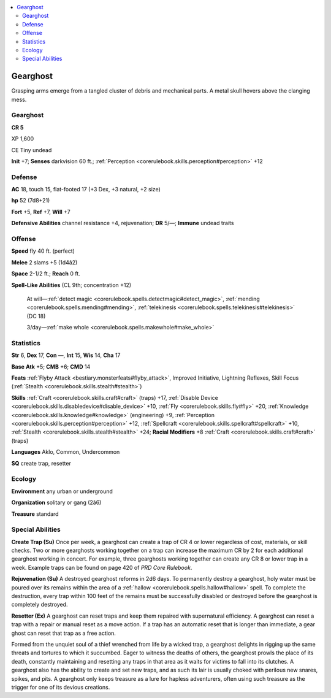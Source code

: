 
.. _`bestiary4.gearghost`:

.. contents:: \ 

.. _`bestiary4.gearghost#gearghost`:

Gearghost
**********

Grasping arms emerge from a tangled cluster of debris and mechanical parts. A metal skull hovers above the clanging mess.

Gearghost
==========

**CR 5** 

XP 1,600

CE Tiny undead

\ **Init**\  +7; \ **Senses**\  darkvision 60 ft.; :ref:`Perception <corerulebook.skills.perception#perception>`\  +12

.. _`bestiary4.gearghost#defense`:

Defense
========

\ **AC**\  18, touch 15, flat-footed 17 (+3 Dex, +3 natural, +2 size)

\ **hp**\  52 (7d8+21)

\ **Fort**\  +5, \ **Ref**\  +7, \ **Will**\  +7

\ **Defensive Abilities**\  channel resistance +4, rejuvenation; \ **DR**\  5/—; \ **Immune**\  undead traits

.. _`bestiary4.gearghost#offense`:

Offense
========

\ **Speed**\  fly 40 ft. (perfect)

\ **Melee**\  2 slams +5 (1d4â2)

\ **Space**\  2-1/2 ft.; \ **Reach**\  0 ft.

\ **Spell-Like Abilities**\  (CL 9th; concentration +12)

 At will—:ref:`detect magic <corerulebook.spells.detectmagic#detect_magic>`\ , :ref:`mending <corerulebook.spells.mending#mending>`\ , :ref:`telekinesis <corerulebook.spells.telekinesis#telekinesis>`\  (DC 18)

 3/day—:ref:`make whole <corerulebook.spells.makewhole#make_whole>`

.. _`bestiary4.gearghost#statistics`:

Statistics
===========

\ **Str**\  6, \ **Dex**\  17, \ **Con**\  —, \ **Int**\  15, \ **Wis**\  14, \ **Cha**\  17

\ **Base**\  \ **Atk**\  +5; \ **CMB**\  +6; \ **CMD**\  14

\ **Feats**\  :ref:`Flyby Attack <bestiary.monsterfeats#flyby_attack>`\ , Improved Initiative, Lightning Reflexes, Skill Focus (:ref:`Stealth <corerulebook.skills.stealth#stealth>`\ )

\ **Skills**\  :ref:`Craft <corerulebook.skills.craft#craft>`\  (traps) +17, :ref:`Disable Device <corerulebook.skills.disabledevice#disable_device>`\  +10, :ref:`Fly <corerulebook.skills.fly#fly>`\  +20, :ref:`Knowledge <corerulebook.skills.knowledge#knowledge>`\  (engineering) +9, :ref:`Perception <corerulebook.skills.perception#perception>`\  +12, :ref:`Spellcraft <corerulebook.skills.spellcraft#spellcraft>`\  +10, :ref:`Stealth <corerulebook.skills.stealth#stealth>`\  +24; \ **Racial Modifiers**\  +8 :ref:`Craft <corerulebook.skills.craft#craft>`\  (traps)

\ **Languages**\  Aklo, Common, Undercommon

\ **SQ**\  create trap, resetter

.. _`bestiary4.gearghost#ecology`:

Ecology
========

\ **Environment**\  any urban or underground

\ **Organization**\  solitary or gang (2â6)

\ **Treasure**\  standard

.. _`bestiary4.gearghost#special_abilities`:

Special Abilities
==================

\ **Create Trap (Su)**\  Once per week, a gearghost can create a trap of CR 4 or lower regardless of cost, materials, or skill checks. Two or more gearghosts working together on a trap can increase the maximum CR by 2 for each additional gearghost working in concert. For example, three gearghosts working together can create any CR 8 or lower trap in a week. Example traps can be found on page 420 of \ *PRD Core Rulebook*\ .

\ **Rejuvenation (Su)**\  A destroyed gearghost reforms in 2d6 days. To permanently destroy a gearghost, holy water must be poured over its remains within the area of a :ref:`hallow <corerulebook.spells.hallow#hallow>`\  spell. To complete the destruction, every trap within 100 feet of the remains must be successfully disabled or destroyed before the gearghost is completely destroyed.

\ **Resetter (Ex)**\  A gearghost can reset traps and keep them repaired with supernatural efficiency. A gearghost can reset a trap with a repair or manual reset as a move action. If a trap has an automatic reset that is longer than immediate, a gear ghost can reset that trap as a free action.

Formed from the unquiet soul of a thief wrenched from life by a wicked trap, a gearghost delights in rigging up the same threats and tortures to which it succumbed. Eager to witness the deaths of others, the gearghost prowls the place of its death, constantly maintaining and resetting any traps in that area as it waits for victims to fall into its clutches. A gearghost also has the ability to create and set new traps, and as such its lair is usually choked with perilous new snares, spikes, and pits. A gearghost only keeps treasure as a lure for hapless adventurers, often using such treasure as the trigger for one of its devious creations.
